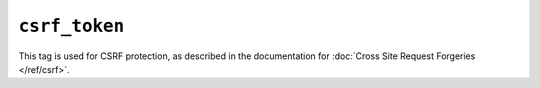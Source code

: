 .. templatetag:: csrf_token

``csrf_token``
--------------

This tag is used for CSRF protection, as described in the documentation for
:doc:`Cross Site Request Forgeries </ref/csrf>`.

